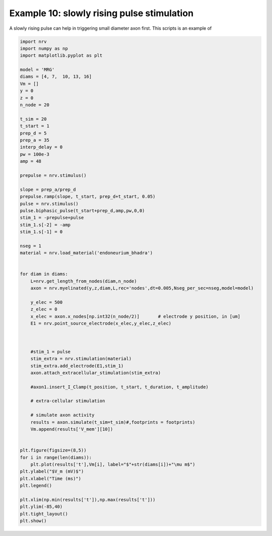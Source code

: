 Example 10: slowly rising pulse stimulation
===========================================

A slowly rising pulse can help in triggering small diameter axon first.
This scripts is an example of

.. code:: ipython3

    import nrv
    import numpy as np
    import matplotlib.pyplot as plt
    
    model = 'MRG'
    diams = [4, 7,  10, 13, 16]
    Vm = []
    y = 0
    z = 0
    n_node = 20
    
    t_sim = 20
    t_start = 1
    prep_d = 5
    prep_a = 35
    interp_delay = 0
    pw = 100e-3
    amp = 48
    
    prepulse = nrv.stimulus()
    
    slope = prep_a/prep_d
    prepulse.ramp(slope, t_start, prep_d+t_start, 0.05)
    pulse = nrv.stimulus()
    pulse.biphasic_pulse(t_start+prep_d,amp,pw,0,0)
    stim_1 = -prepulse+pulse
    stim_1.s[-2] = -amp
    stim_1.s[-1] = 0
    
    nseg = 1
    material = nrv.load_material('endoneurium_bhadra')
    
    
    for diam in diams:
        L=nrv.get_length_from_nodes(diam,n_node)
        axon = nrv.myelinated(y,z,diam,L,rec='nodes',dt=0.005,Nseg_per_sec=nseg,model=model) 
    
        y_elec = 500
        z_elec = 0
        x_elec = axon.x_nodes[np.int32(n_node/2)]	# electrode y position, in [um]
        E1 = nrv.point_source_electrode(x_elec,y_elec,z_elec)
    
        
    
        #stim_1 = pulse
        stim_extra = nrv.stimulation(material)
        stim_extra.add_electrode(E1,stim_1)
        axon.attach_extracellular_stimulation(stim_extra)
    
        #axon1.insert_I_Clamp(t_position, t_start, t_duration, t_amplitude)       
    
        # extra-cellular stimulation
    
        # simulate axon activity
        results = axon.simulate(t_sim=t_sim)#,footprints = footprints)
        Vm.append(results['V_mem'][10])
    
    
    plt.figure(figsize=(8,5))
    for i in range(len(diams)):
        plt.plot(results['t'],Vm[i], label="$"+str(diams[i])+"\mu m$")
    plt.ylabel("$V_m (mV)$")
    plt.xlabel("Time (ms)")
    plt.legend()
    
    plt.xlim(np.min(results['t']),np.max(results['t']))
    plt.ylim(-85,40)
    plt.tight_layout()
    plt.show()




.. image:: 10_Slowly_rising_files/10_Slowly_rising_1_0.png

